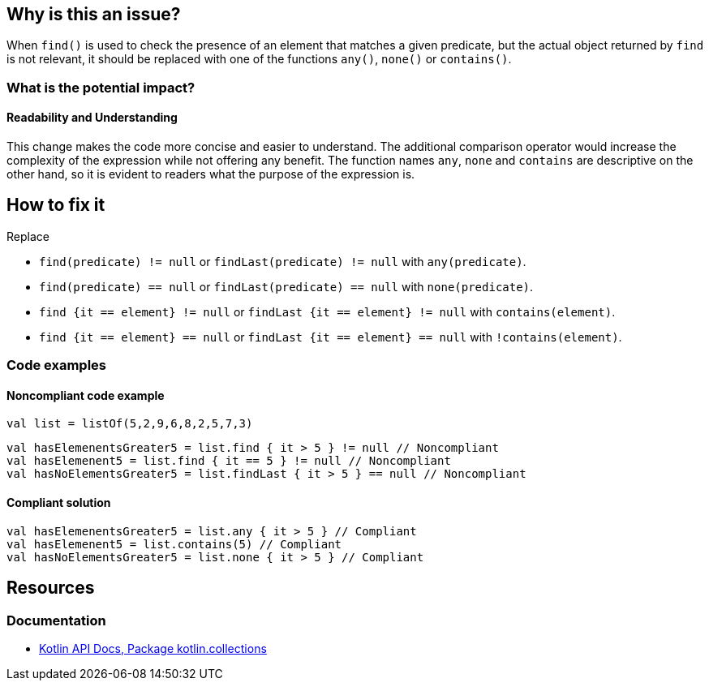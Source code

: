 == Why is this an issue?

When `find()` is used to check the presence of an element that matches a given predicate,
but the actual object returned by `find` is not relevant,
it should be replaced with one of the functions `any()`, `none()` or `contains()`.

=== What is the potential impact?

==== Readability and Understanding

This change makes the code more concise and easier to understand.
The additional comparison operator would increase the complexity of the expression
while not offering any benefit.
The function names `any`, `none` and `contains` are descriptive on the other hand,
so it is evident to readers what the purpose of the expression is.

== How to fix it

Replace

* `find(predicate) != null` or `findLast(predicate) != null` with `any(predicate)`.
* `find(predicate) == null` or `findLast(predicate) == null` with `none(predicate)`.
* `find {it == element} != null` or `findLast {it == element} != null` with `contains(element)`.
* `find {it == element} == null` or `findLast {it == element} == null` with `!contains(element)`.

=== Code examples

==== Noncompliant code example

[source,kotlin]
----
val list = listOf(5,2,9,6,8,2,5,7,3)
----

[source,kotlin,diff-id=1,diff-type=noncompliant]
----
val hasElemenentsGreater5 = list.find { it > 5 } != null // Noncompliant
val hasElemenent5 = list.find { it == 5 } != null // Noncompliant
val hasNoElementsGreater5 = list.findLast { it > 5 } == null // Noncompliant
----

==== Compliant solution

[source,kotlin,diff-id=1,diff-type=compliant]
----
val hasElemenentsGreater5 = list.any { it > 5 } // Compliant
val hasElemenent5 = list.contains(5) // Compliant
val hasNoElementsGreater5 = list.none { it > 5 } // Compliant
----

== Resources

=== Documentation

* https://kotlinlang.org/api/latest/jvm/stdlib/kotlin.collections/[Kotlin API Docs, Package kotlin.collections]